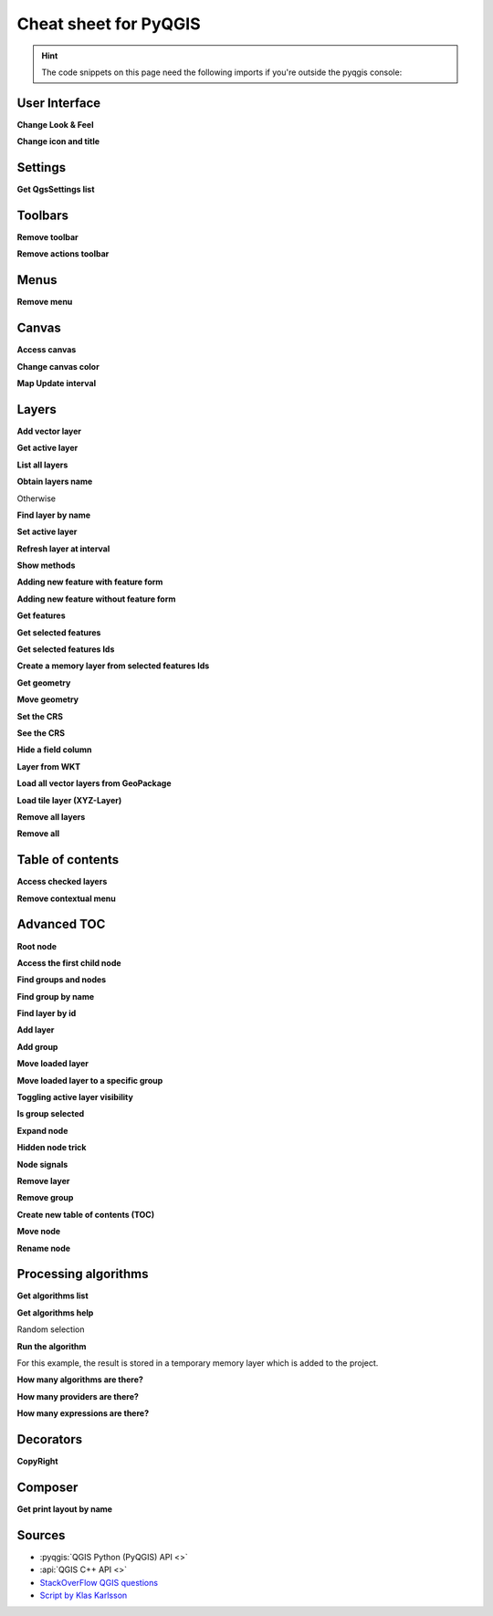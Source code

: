 .. highlight:: python
   :linenothreshold: 5

.. testsetup:: cheat_sheet

    iface = start_qgis()

    # Mock toolbar

    from qgis.PyQt.QtWidgets import (
        QToolBar,
    )

    toolbar = QToolBar()
    for i in range(5):
        toolbar.addAction('action%s' % i)

    iface.attributesToolBar.return_value = toolbar

.. _cheat-sheet:

**********************
Cheat sheet for PyQGIS
**********************

.. hint:: The code snippets on this page need the following imports if you're outside the pyqgis console:

  .. testcode:: cheat_sheet

    from qgis.PyQt.QtCore import (
        QRectF,
    )

    from qgis.core import (
        QgsProject,
        QgsLayerTreeModel,
    )

    from qgis.gui import (
        QgsLayerTreeView,
    )

.. only:: html

   .. contents::
      :local:


User Interface
==============


**Change Look & Feel**

.. testcode:: cheat_sheet

    from qgis.PyQt.QtWidgets import QApplication

    app = QApplication.instance()
    app.setStyleSheet(".QWidget {color: blue; background-color: yellow;}")
    # You can even read the stylesheet from a file
    with  open("testdata/file.qss") as qss_file_content:
        app.setStyleSheet(qss_file_content.read())

**Change icon and title**

.. testcode:: cheat_sheet

    from qgis.PyQt.QtGui import QIcon

    icon = QIcon("/path/to/logo/file.png")
    iface.mainWindow().setWindowIcon(icon)
    iface.mainWindow().setWindowTitle("My QGIS")

Settings
========

**Get QgsSettings list**

.. testcleanup:: cheat_sheet

    QgsSettings().clear()

.. testcode:: cheat_sheet

    from qgis.core import QgsSettings

    qs = QgsSettings()

    for k in sorted(qs.allKeys()):
        print (k)

.. testoutput:: cheat_sheet
  :hide:

  ...

Toolbars
========

**Remove toolbar**

.. testcode:: cheat_sheet

    toolbar = iface.helpToolBar()
    parent = toolbar.parentWidget()
    parent.removeToolBar(toolbar)

    # and add again
    parent.addToolBar(toolbar)

**Remove actions toolbar**


.. testcode:: cheat_sheet

    actions = iface.attributesToolBar().actions()
    iface.attributesToolBar().clear()
    iface.attributesToolBar().addAction(actions[4])
    iface.attributesToolBar().addAction(actions[3])

Menus
=====

**Remove menu**

.. testcode:: cheat_sheet

    # for example Help Menu
    menu = iface.helpMenu()
    menubar = menu.parentWidget()
    menubar.removeAction(menu.menuAction())

    # and add again
    menubar.addAction(menu.menuAction())

Canvas
======

**Access canvas**

.. testcode:: cheat_sheet

    canvas = iface.mapCanvas()

**Change canvas color**

.. testcode:: cheat_sheet

    from qgis.PyQt.QtCore import Qt

    iface.mapCanvas().setCanvasColor(Qt.black)
    iface.mapCanvas().refresh()

**Map Update interval**

.. testcode::

    from qgis.core import QgsSettings
    # Set milliseconds (150 milliseconds)
    QgsSettings().setValue("/qgis/map_update_interval", 150)

Layers
======

**Add vector layer**

.. testcode:: cheat_sheet

    layer = iface.addVectorLayer("testdata/airports.shp", "layer name you like", "ogr")
    if not layer or not layer.isValid():
        print("Layer failed to load!")

**Get active layer**

.. testcode:: cheat_sheet

    layer = iface.activeLayer()

**List all layers**

.. testcode::

    from qgis.core import QgsProject

    QgsProject.instance().mapLayers().values()

**Obtain layers name**

.. testcode:: cheat_sheet

    from qgis.core import QgsVectorLayer
    layer = QgsVectorLayer("Point?crs=EPSG:4326", "layer name you like", "memory")
    QgsProject.instance().addMapLayer(layer)

    layers_names = []
    for layer in QgsProject.instance().mapLayers().values():
        layers_names.append(layer.name())

    print("layers TOC = {}".format(layers_names))

.. testoutput:: cheat_sheet

   layers TOC = ['layer name you like']

Otherwise

.. testcode:: cheat_sheet

    layers_names = [layer.name() for layer in QgsProject.instance().mapLayers().values()]
    print("layers TOC = {}".format(layers_names))

.. testoutput:: cheat_sheet

   layers TOC = ['layer name you like']

**Find layer by name**

.. testcode:: cheat_sheet

    from qgis.core import QgsProject

    layer = QgsProject.instance().mapLayersByName("layer name you like")[0]
    print(layer.name())

.. testoutput:: cheat_sheet

   layer name you like

**Set active layer**

.. testcode:: cheat_sheet

    from qgis.core import QgsProject

    layer = QgsProject.instance().mapLayersByName("layer name you like")[0]
    iface.setActiveLayer(layer)

**Refresh layer at interval**

.. testcode:: cheat_sheet

    from qgis.core import QgsProject

    layer = QgsProject.instance().mapLayersByName("layer name you like")[0]
    # Set seconds (5 seconds)
    layer.setAutoRefreshInterval(5000)
    # Enable data reloading
    layer.setAutoRefreshMode(Qgis.ReloadData)

**Show methods**

.. testcode:: cheat_sheet

    dir(layer)

**Adding new feature with feature form**

.. testcode:: cheat_sheet

    from qgis.core import QgsFeature, QgsGeometry

    feat = QgsFeature()
    geom = QgsGeometry()
    feat.setGeometry(geom)
    feat.setFields(layer.fields())

    iface.openFeatureForm(layer, feat, False)

**Adding new feature without feature form**


.. testcode:: cheat_sheet

    from qgis.core import QgsGeometry, QgsPointXY, QgsFeature

    pr = layer.dataProvider()
    feat = QgsFeature()
    feat.setGeometry(QgsGeometry.fromPointXY(QgsPointXY(10,10)))
    pr.addFeatures([feat])

**Get features**

.. testcode:: cheat_sheet

    for f in layer.getFeatures():
        print (f)

.. testoutput:: cheat_sheet

    <qgis._core.QgsFeature object at 0x7f45cc64b678>

**Get selected features**

.. testcode:: cheat_sheet

    for f in layer.selectedFeatures():
        print (f)

**Get selected features Ids**

.. testcode:: cheat_sheet

    selected_ids = layer.selectedFeatureIds()
    print(selected_ids)

.. testoutput:: cheat_sheet
   :hide:

   []

**Create a memory layer from selected features Ids**

.. testcode:: cheat_sheet

    from qgis.core import QgsFeatureRequest

    memory_layer = layer.materialize(QgsFeatureRequest().setFilterFids(layer.selectedFeatureIds()))
    QgsProject.instance().addMapLayer(memory_layer)

**Get geometry**

.. testcode:: cheat_sheet

    # Point layer
    for f in layer.getFeatures():
        geom = f.geometry()
        print ('%f, %f' % (geom.asPoint().y(), geom.asPoint().x()))

.. testoutput:: cheat_sheet

    10.000000, 10.000000

**Move geometry**


.. testcode:: cheat_sheet

    from qgis.core import QgsFeature, QgsGeometry
    poly = QgsFeature()
    geom = QgsGeometry.fromWkt("POINT(7 45)")
    geom.translate(1, 1)
    poly.setGeometry(geom)
    print(poly.geometry())

.. testoutput:: cheat_sheet

    <QgsGeometry: Point (8 46)>

**Set the CRS**

.. testcode:: cheat_sheet

    from qgis.core import QgsProject, QgsCoordinateReferenceSystem

    for layer in QgsProject.instance().mapLayers().values():
        layer.setCrs(QgsCoordinateReferenceSystem('EPSG:4326'))

**See the CRS**

.. testcode:: cheat_sheet

    from qgis.core import QgsProject

    for layer in QgsProject.instance().mapLayers().values():
        crs = layer.crs().authid()
        layer.setName('{} ({})'.format(layer.name(), crs))

**Hide a field column**

.. testcode:: cheat_sheet

    from qgis.core import QgsEditorWidgetSetup

    def fieldVisibility (layer,fname):
        setup = QgsEditorWidgetSetup('Hidden', {})
        for i, column in enumerate(layer.fields()):
            if column.name()==fname:
                layer.setEditorWidgetSetup(idx, setup)
                break
            else:
                continue

**Layer from WKT**

.. testcode:: cheat_sheet

    from qgis.core import QgsVectorLayer, QgsFeature, QgsGeometry, QgsProject

    layer = QgsVectorLayer('Polygon?crs=epsg:4326', 'Mississippi', 'memory')
    pr = layer.dataProvider()
    poly = QgsFeature()
    geom = QgsGeometry.fromWkt("POLYGON ((-88.82 34.99,-88.09 34.89,-88.39 30.34,-89.57 30.18,-89.73 31,-91.63 30.99,-90.87 32.37,-91.23 33.44,-90.93 34.23,-90.30 34.99,-88.82 34.99))")
    poly.setGeometry(geom)
    pr.addFeatures([poly])
    layer.updateExtents()
    QgsProject.instance().addMapLayers([layer])

**Load all vector layers from GeoPackage**

.. testcode:: cheat_sheet

    from qgis.core import QgsDataProvider

    fileName = "testdata/sublayers.gpkg"
    layer = QgsVectorLayer(fileName, "test", "ogr")
    subLayers = layer.dataProvider().subLayers()

    for subLayer in subLayers:
        name = subLayer.split(QgsDataProvider.SUBLAYER_SEPARATOR)[1]
        uri = "%s|layername=%s" % (fileName, name,)
        # Create layer
        sub_vlayer = QgsVectorLayer(uri, name, 'ogr')
        # Add layer to map
        QgsProject.instance().addMapLayer(sub_vlayer)

**Load tile layer (XYZ-Layer)**

.. testcode:: cheat_sheet

    from qgis.core import QgsRasterLayer, QgsProject

    def loadXYZ(url, name):
        rasterLyr = QgsRasterLayer("type=xyz&url=" + url, name, "wms")
        QgsProject.instance().addMapLayer(rasterLyr)

    urlWithParams = 'https://tile.openstreetmap.org/%7Bz%7D/%7Bx%7D/%7By%7D.png&zmax=19&zmin=0&crs=EPSG3857'
    loadXYZ(urlWithParams, 'OpenStreetMap')

**Remove all layers**

.. testcode:: cheat_sheet

    QgsProject.instance().removeAllMapLayers()

**Remove all**

.. testcode:: cheat_sheet

    QgsProject.instance().clear()

Table of contents
=================

**Access checked layers**

.. testcode:: cheat_sheet

    iface.mapCanvas().layers()

**Remove contextual menu**

.. testcode:: cheat_sheet

    ltv = iface.layerTreeView()
    mp = ltv.menuProvider()
    ltv.setMenuProvider(None)
    # Restore
    ltv.setMenuProvider(mp)

Advanced TOC
============

**Root node**

.. testcode:: cheat_sheet

    from qgis.core import QgsVectorLayer, QgsProject, QgsLayerTreeLayer

    root = QgsProject.instance().layerTreeRoot()
    node_group = root.addGroup("My Group")

    layer = QgsVectorLayer("Point?crs=EPSG:4326", "layer name you like", "memory")
    QgsProject.instance().addMapLayer(layer, False)

    node_group.addLayer(layer)

    print(root)
    print(root.children())

.. testoutput:: cheat_sheet
   :hide:

   <qgis._core.QgsLayerTree object at 0x7f068bbc0c18>
   [<QgsLayerTreeGroup: My Group>]

**Access the first child node**

.. testcode:: cheat_sheet

    from qgis.core import QgsLayerTreeGroup, QgsLayerTreeLayer, QgsLayerTree

    child0 = root.children()[0]
    print (child0.name())
    print (type(child0))
    print (isinstance(child0, QgsLayerTreeLayer))
    print (isinstance(child0.parent(), QgsLayerTree))

.. testoutput:: cheat_sheet

   My Group
   <class 'qgis._core.QgsLayerTreeGroup'>
   False
   True

**Find groups and nodes**

.. testcode:: cheat_sheet

   from qgis.core import QgsLayerTreeGroup, QgsLayerTreeLayer

   def get_group_layers(group):
      print('- group: ' + group.name())
      for child in group.children():
         if isinstance(child, QgsLayerTreeGroup):
            # Recursive call to get nested groups
            get_group_layers(child)
         else:
            print('  - layer: ' + child.name())


   root = QgsProject.instance().layerTreeRoot()
   for child in root.children():
      if isinstance(child, QgsLayerTreeGroup):
         get_group_layers(child)
      elif isinstance(child, QgsLayerTreeLayer):
         print ('- layer: ' + child.name())

.. testoutput:: cheat_sheet

    - group: My Group
      - layer: layer name you like


**Find group by name**

.. testcode:: cheat_sheet

    print (root.findGroup("My Group"))

.. testoutput:: cheat_sheet

    <QgsLayerTreeGroup: My Group>

**Find layer by id**

.. testcode:: cheat_sheet

    print(root.findLayer(layer.id()))

.. testoutput:: cheat_sheet

    <QgsLayerTreeLayer: layer name you like>

**Add layer**

.. testcode:: cheat_sheet

    from qgis.core import QgsVectorLayer, QgsProject

    layer1 = QgsVectorLayer("Point?crs=EPSG:4326", "layer name you like 2", "memory")
    QgsProject.instance().addMapLayer(layer1, False)
    node_layer1 = root.addLayer(layer1)
    # Remove it
    QgsProject.instance().removeMapLayer(layer1)

**Add group**

.. testcode:: cheat_sheet

    from qgis.core import QgsLayerTreeGroup

    node_group2 = QgsLayerTreeGroup("Group 2")
    root.addChildNode(node_group2)
    QgsProject.instance().mapLayersByName("layer name you like")[0]


**Move loaded layer**

.. testcode:: cheat_sheet

    layer = QgsProject.instance().mapLayersByName("layer name you like")[0]
    root = QgsProject.instance().layerTreeRoot()

    myLayer = root.findLayer(layer.id())
    myClone = myLayer.clone()
    parent = myLayer.parent()

    myGroup = root.findGroup("My Group")
    # Insert in first position
    myGroup.insertChildNode(0, myClone)

    parent.removeChildNode(myLayer)


**Move loaded layer to a specific group**

.. testcode:: cheat_sheet

    QgsProject.instance().addMapLayer(layer, False)

    root = QgsProject.instance().layerTreeRoot()
    myGroup = root.findGroup("My Group")
    myOriginalLayer = root.findLayer(layer.id())
    myLayer = myOriginalLayer.clone()
    myGroup.insertChildNode(0, myLayer)
    parent.removeChildNode(myOriginalLayer)

.. index:: Toggle layers

**Toggling active layer visibility**

.. testcode:: cheat_sheet

  root = QgsProject.instance().layerTreeRoot()
  node = root.findLayer(layer.id())
  new_state = Qt.Checked if node.isVisible() == Qt.Unchecked else Qt.Unchecked
  node.setItemVisibilityChecked(new_state)


**Is group selected**

.. testcode:: cheat_sheet

    def isMyGroupSelected( groupName ):
        myGroup = QgsProject.instance().layerTreeRoot().findGroup( groupName )
        return myGroup in iface.layerTreeView().selectedNodes()

    print(isMyGroupSelected( 'my group name' ))

.. testoutput:: cheat_sheet

    False


**Expand node**

.. testcode:: cheat_sheet

    print(myGroup.isExpanded())
    myGroup.setExpanded(False)

.. testoutput:: cheat_sheet
   :hide:

   True

**Hidden node trick**

.. testcode:: cheat_sheet

    from qgis.core import QgsProject

    model = iface.layerTreeView().layerTreeModel()
    ltv = iface.layerTreeView()
    root = QgsProject.instance().layerTreeRoot()

    layer = QgsProject.instance().mapLayersByName('layer name you like')[0]
    node = root.findLayer(layer.id())

    index = model.node2index( node )
    ltv.setRowHidden( index.row(), index.parent(), True )
    node.setCustomProperty( 'nodeHidden', 'true')
    ltv.setCurrentIndex(model.node2index(root))

**Node signals**

.. testcode:: cheat_sheet

    def onWillAddChildren(node, indexFrom, indexTo):
        print ("WILL ADD", node, indexFrom, indexTo)

    def onAddedChildren(node, indexFrom, indexTo):
        print ("ADDED", node, indexFrom, indexTo)

    root.willAddChildren.connect(onWillAddChildren)
    root.addedChildren.connect(onAddedChildren)

.. testcode:: cheat_sheet
    :hide:

    root.willAddChildren.disconnect(onWillAddChildren)
    root.addedChildren.disconnect(onAddedChildren)

**Remove layer**

.. testcode:: cheat_sheet

    root.removeLayer(layer)

**Remove group**

.. testcode:: cheat_sheet

    root.removeChildNode(node_group2)

**Create new table of contents (TOC)**

.. testcode:: cheat_sheet

    root = QgsProject.instance().layerTreeRoot()
    model = QgsLayerTreeModel(root)
    view = QgsLayerTreeView()
    view.setModel(model)
    view.show()


**Move node**

.. testcode:: cheat_sheet

    cloned_group1 = node_group.clone()
    root.insertChildNode(0, cloned_group1)
    root.removeChildNode(node_group)


**Rename node**

.. testcode:: cheat_sheet
    :hide:

    node_layer1 = cloned_group1.children()[0]

.. testcode:: cheat_sheet

    cloned_group1.setName("Group X")
    node_layer1.setName("Layer X")


Processing algorithms
=====================

**Get algorithms list**

.. testcode:: cheat_sheet

    from qgis.core import QgsApplication

    for alg in QgsApplication.processingRegistry().algorithms():
        if 'buffer' == alg.name():
            print("{}:{} --> {}".format(alg.provider().name(), alg.name(), alg.displayName()))

.. testoutput:: cheat_sheet

    QGIS (native c++):buffer --> Buffer


**Get algorithms help**

Random selection

.. testcode:: cheat_sheet

    from qgis import processing
    processing.algorithmHelp("native:buffer")

.. testoutput:: cheat_sheet

    ...

**Run the algorithm**

For this example, the result is stored in a temporary memory layer
which is added to the project.

.. testcode:: cheat_sheet

    from qgis import processing
    result = processing.run("native:buffer", {'INPUT': layer, 'OUTPUT': 'memory:'})
    QgsProject.instance().addMapLayer(result['OUTPUT'])

.. testoutput:: cheat_sheet

    Processing(0): Results: {'OUTPUT': 'output_d27a2008_970c_4687_b025_f057abbd7319'}

**How many algorithms are there?**

.. testcode:: cheat_sheet

    len(QgsApplication.processingRegistry().algorithms())

**How many providers are there?**

.. testcode:: cheat_sheet

    from qgis.core import QgsApplication

    len(QgsApplication.processingRegistry().providers())

**How many expressions are there?**

.. testcode:: cheat_sheet

    from qgis.core import QgsExpression

    len(QgsExpression.Functions())

Decorators
==========

**CopyRight**

.. testcode:: cheat_sheet

    from qgis.PyQt.Qt import QTextDocument
    from qgis.PyQt.QtGui import QFont

    mQFont = "Sans Serif"
    mQFontsize = 9
    mLabelQString = "© QGIS 2019"
    mMarginHorizontal = 0
    mMarginVertical = 0
    mLabelQColor = "#FF0000"

    INCHES_TO_MM = 0.0393700787402 # 1 millimeter = 0.0393700787402 inches
    case = 2

    def add_copyright(p, text, xOffset, yOffset):
        p.translate( xOffset , yOffset  )
        text.drawContents(p)
        p.setWorldTransform( p.worldTransform() )

    def _on_render_complete(p):
        deviceHeight = p.device().height() # Get paint device height on which this painter is currently painting
        deviceWidth  = p.device().width() # Get paint device width on which this painter is currently painting
        # Create new container for structured rich text
        text = QTextDocument()
        font = QFont()
        font.setFamily(mQFont)
        font.setPointSize(int(mQFontsize))
        text.setDefaultFont(font)
        style = "<style type=\"text/css\"> p {color: " + mLabelQColor + "}</style>"
        text.setHtml( style + "<p>" + mLabelQString + "</p>" )
        # Text Size
        size = text.size()

        # RenderMillimeters
        pixelsInchX  = p.device().logicalDpiX()
        pixelsInchY  = p.device().logicalDpiY()
        xOffset  = pixelsInchX  * INCHES_TO_MM * int(mMarginHorizontal)
        yOffset  = pixelsInchY  * INCHES_TO_MM * int(mMarginVertical)

        # Calculate positions
        if case == 0:
            # Top Left
            add_copyright(p, text, xOffset, yOffset)

        elif case == 1:
            # Bottom Left
            yOffset = deviceHeight - yOffset - size.height()
            add_copyright(p, text, xOffset, yOffset)

        elif case == 2:
            # Top Right
            xOffset  = deviceWidth  - xOffset - size.width()
            add_copyright(p, text, xOffset, yOffset)

        elif case == 3:
            # Bottom Right
            yOffset  = deviceHeight - yOffset - size.height()
            xOffset  = deviceWidth  - xOffset - size.width()
            add_copyright(p, text, xOffset, yOffset)

        elif case == 4:
            # Top Center
            xOffset = deviceWidth / 2
            add_copyright(p, text, xOffset, yOffset)

        else:
            # Bottom Center
            yOffset = deviceHeight - yOffset - size.height()
            xOffset = deviceWidth / 2
            add_copyright(p, text, xOffset, yOffset)

    # Emitted when the canvas has rendered
    iface.mapCanvas().renderComplete.connect(_on_render_complete)
    # Repaint the canvas map
    iface.mapCanvas().refresh()

Composer
==========

**Get print layout by name**

.. testcode:: cheat_sheet

    composerTitle = 'MyComposer' # Name of the composer

    project = QgsProject.instance()
    projectLayoutManager = project.layoutManager()
    layout = projectLayoutManager.layoutByName(composerTitle)

Sources
=======

* :pyqgis:`QGIS Python (PyQGIS) API <>`
* :api:`QGIS C++ API <>`
* `StackOverFlow QGIS questions <https://stackoverflow.com/questions/tagged/qgis>`_
* `Script by Klas Karlsson <https://raw.githubusercontent.com/klakar/QGIS_resources/master/collections/Geosupportsystem/python/qgis_basemaps.py>`_

